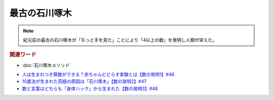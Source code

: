 最古の石川啄木
=========================
.. note:: 
  紀元前の最古の石川啄木が「ぢっと手を見た」ことにより「4以上の数」を発明し人類が栄えた。

.. rubric:: 関連ワード
* :doc:`石川啄木メソッド` 

.. rubric::関連ラジオ
* `人は生まれつき算数ができる？赤ちゃんビビらす実験とは【数の発明1】#46`_
* `10進法が生まれた究極の原因は「石川啄木」【数の発明2】#47`_
* `数と言葉はどちらも「身体ハック」から生まれた【数の発明3】#48`_

.. _数と言葉はどちらも「身体ハック」から生まれた【数の発明3】#48: https://www.youtube.com/watch?v=VNTx4A8C6qU
.. _10進法が生まれた究極の原因は「石川啄木」【数の発明2】#47: https://www.youtube.com/watch?v=Idn-gber9-A
.. _人は生まれつき算数ができる？赤ちゃんビビらす実験とは【数の発明1】#46: https://www.youtube.com/watch?v=jrNc7fmtTNE
